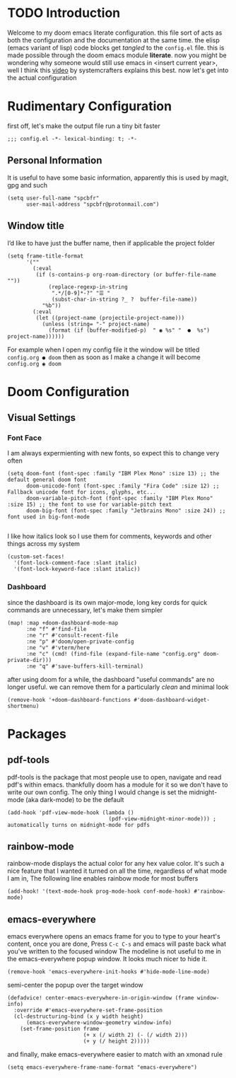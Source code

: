 * TODO Introduction
Welcome to my doom emacs literate configuration. this file sort of acts as both the configuration and the documentation at the same time. the elisp (emacs variant of lisp) code blocks get /tangled/ to the ~config.el~ file. this is made possible through the doom emacs module *literate*.
now you might be wondering why someone would still use emacs in <insert current year>, well I think this [[yt:bEfYm8sAaQg][video]] by systemcrafters explains this best. now let's get into the actual configuration
* Rudimentary Configuration
first off, let's make the output file run a tiny bit faster
#+begin_src elisp
;;; config.el -*- lexical-binding: t; -*-
#+end_src
** Personal Information
It is useful to have some basic information, apparently this is used by magit, gpg and such
#+begin_src elisp
(setq user-full-name "spcbfr"
      user-mail-address "spcbfr@protonmail.com")
#+end_src
** Window title
I’d like to have just the buffer name, then if applicable the project folder
#+begin_src elisp
(setq frame-title-format
      '(""
        (:eval
         (if (s-contains-p org-roam-directory (or buffer-file-name ""))
             (replace-regexp-in-string
              ".*/[0-9]*-?" "☰ "
              (subst-char-in-string ?_ ?  buffer-file-name))
           "%b"))
        (:eval
         (let ((project-name (projectile-project-name)))
           (unless (string= "-" project-name)
             (format (if (buffer-modified-p)  " ◉ %s" "  ●  %s") project-name))))))
#+end_src
For example when I open my config file it the window will be titled ~config.org ● doom~ then as soon as I make a change it will become ~config.org ◉ doom~
* Doom Configuration
** Visual Settings
*** Font Face
I am always expermienting with new fonts, so expect this to change very often
#+begin_src elisp
(setq doom-font (font-spec :family "IBM Plex Mono" :size 13) ;; the default general doom font
      doom-unicode-font (font-spec :family "Fira Code" :size 12) ;; Fallback unicode font for icons, glyphs, etc...
      doom-variable-pitch-font (font-spec :family "IBM Plex Mono" :size 15) ;; the font to use for variable-pitch text
      doom-big-font (font-spec :family "Jetbrains Mono" :size 24)) ;; font used in big-font-mode

#+end_src

I like how italics look so I use them for comments, keywords and other things across my system
#+begin_src elisp
(custom-set-faces!
  '(font-lock-comment-face :slant italic)
  '(font-lock-keyword-face :slant italic))
#+end_src
*** Dashboard
since the dashboard is its own major-mode, long key cords for quick commands are unnecessary, let's make them simpler
#+begin_src elisp
(map! :map +doom-dashboard-mode-map
      :ne "f" #'find-file
      :ne "r" #'consult-recent-file
      :ne "p" #'doom/open-private-config
      :ne "v" #'vterm/here
      :ne "c" (cmd! (find-file (expand-file-name "config.org" doom-private-dir)))
      :ne "q" #'save-buffers-kill-terminal)
#+end_src
after using doom for a while, the dashboard "useful commands" are no longer useful. we can remove them for a particularly /clean/ and minimal look
#+begin_src elisp
(remove-hook '+doom-dashboard-functions #'doom-dashboard-widget-shortmenu)
#+end_src
* Packages
** pdf-tools
pdf-tools is the package that most people use to open, navigate and read pdf's within emacs. thankfully doom has a module for it so we don't have to write our own config. The only thing I would change is set the midnight-mode (aka dark-mode) to be the default
#+begin_src elisp
(add-hook 'pdf-view-mode-hook (lambda ()
                                (pdf-view-midnight-minor-mode))) ; automatically turns on midnight-mode for pdfs
#+end_src
** rainbow-mode
rainbow-mode displays the actual color for any hex value color.  It's such a nice feature that I wanted it turned on all the time, regardless of what mode I am in, The following line enables rainbow mode for most buffers
#+begin_src elisp
(add-hook! '(text-mode-hook prog-mode-hook conf-mode-hook) #'rainbow-mode)
#+end_src
** emacs-everywhere
emacs everywhere opens an emacs frame for you to type to your heart's content, once you are done, Press ~C-c C-s~ and emacs will paste back what you've written to the focused window
The modeline is not useful to me in the emacs-everywhere popup window. It looks much nicer to hide it.
#+begin_src elisp
(remove-hook 'emacs-everywhere-init-hooks #'hide-mode-line-mode)
#+end_src
semi-center the popup over the target window
#+begin_src elisp
(defadvice! center-emacs-everywhere-in-origin-window (frame window-info)
  :override #'emacs-everywhere-set-frame-position
  (cl-destructuring-bind (x y width height)
      (emacs-everywhere-window-geometry window-info)
    (set-frame-position frame
                        (+ x (/ width 2) (- (/ width 2)))
                        (+ y (/ height 2)))))
#+end_src
and finally, make emacs-everywhere easier to match with an xmonad rule
#+begin_src elisp
(setq emacs-everywhere-frame-name-format "emacs-everywhere")
#+end_src
